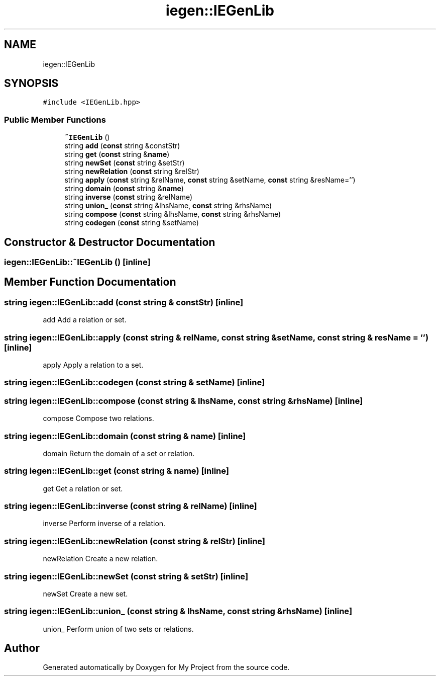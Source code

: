 .TH "iegen::IEGenLib" 3 "Sun Jul 12 2020" "My Project" \" -*- nroff -*-
.ad l
.nh
.SH NAME
iegen::IEGenLib
.SH SYNOPSIS
.br
.PP
.PP
\fC#include <IEGenLib\&.hpp>\fP
.SS "Public Member Functions"

.in +1c
.ti -1c
.RI "\fB~IEGenLib\fP ()"
.br
.ti -1c
.RI "string \fBadd\fP (\fBconst\fP string &constStr)"
.br
.ti -1c
.RI "string \fBget\fP (\fBconst\fP string &\fBname\fP)"
.br
.ti -1c
.RI "string \fBnewSet\fP (\fBconst\fP string &setStr)"
.br
.ti -1c
.RI "string \fBnewRelation\fP (\fBconst\fP string &relStr)"
.br
.ti -1c
.RI "string \fBapply\fP (\fBconst\fP string &relName, \fBconst\fP string &setName, \fBconst\fP string &resName='')"
.br
.ti -1c
.RI "string \fBdomain\fP (\fBconst\fP string &\fBname\fP)"
.br
.ti -1c
.RI "string \fBinverse\fP (\fBconst\fP string &relName)"
.br
.ti -1c
.RI "string \fBunion_\fP (\fBconst\fP string &lhsName, \fBconst\fP string &rhsName)"
.br
.ti -1c
.RI "string \fBcompose\fP (\fBconst\fP string &lhsName, \fBconst\fP string &rhsName)"
.br
.ti -1c
.RI "string \fBcodegen\fP (\fBconst\fP string &setName)"
.br
.in -1c
.SH "Constructor & Destructor Documentation"
.PP 
.SS "iegen::IEGenLib::~IEGenLib ()\fC [inline]\fP"

.SH "Member Function Documentation"
.PP 
.SS "string iegen::IEGenLib::add (\fBconst\fP string & constStr)\fC [inline]\fP"
add Add a relation or set\&. 
.SS "string iegen::IEGenLib::apply (\fBconst\fP string & relName, \fBconst\fP string & setName, \fBconst\fP string & resName = \fC''\fP)\fC [inline]\fP"
apply Apply a relation to a set\&. 
.SS "string iegen::IEGenLib::codegen (\fBconst\fP string & setName)\fC [inline]\fP"

.SS "string iegen::IEGenLib::compose (\fBconst\fP string & lhsName, \fBconst\fP string & rhsName)\fC [inline]\fP"
compose Compose two relations\&. 
.SS "string iegen::IEGenLib::domain (\fBconst\fP string & name)\fC [inline]\fP"
domain Return the domain of a set or relation\&. 
.SS "string iegen::IEGenLib::get (\fBconst\fP string & name)\fC [inline]\fP"
get Get a relation or set\&. 
.SS "string iegen::IEGenLib::inverse (\fBconst\fP string & relName)\fC [inline]\fP"
inverse Perform inverse of a relation\&. 
.SS "string iegen::IEGenLib::newRelation (\fBconst\fP string & relStr)\fC [inline]\fP"
newRelation Create a new relation\&. 
.SS "string iegen::IEGenLib::newSet (\fBconst\fP string & setStr)\fC [inline]\fP"
newSet Create a new set\&. 
.SS "string iegen::IEGenLib::union_ (\fBconst\fP string & lhsName, \fBconst\fP string & rhsName)\fC [inline]\fP"
union_ Perform union of two sets or relations\&. 

.SH "Author"
.PP 
Generated automatically by Doxygen for My Project from the source code\&.
